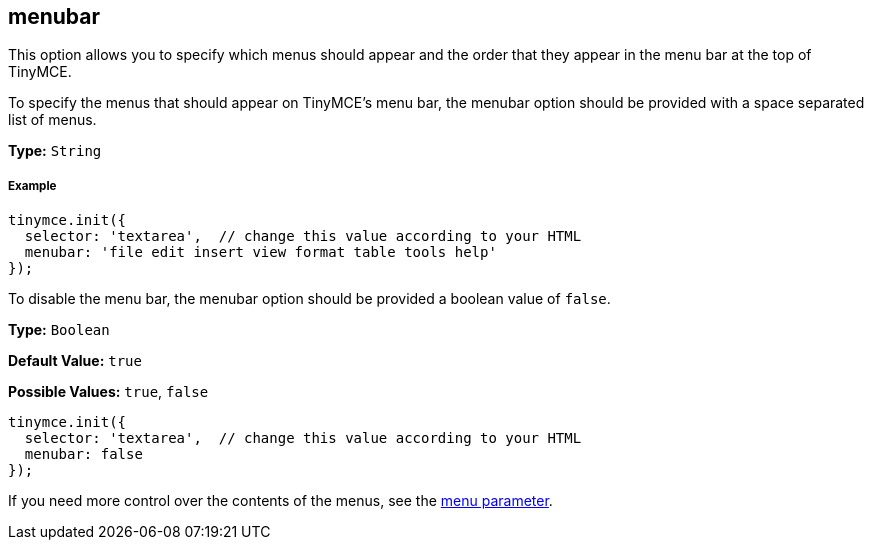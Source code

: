 == menubar

This option allows you to specify which menus should appear and the order that they appear in the menu bar at the top of TinyMCE.

To specify the menus that should appear on TinyMCE's menu bar, the menubar option should be provided with a space separated list of menus.

*Type:* `String`

===== Example

[source,js]
----
tinymce.init({
  selector: 'textarea',  // change this value according to your HTML
  menubar: 'file edit insert view format table tools help'
});
----

To disable the menu bar, the menubar option should be provided a boolean value of `false`.

*Type:* `Boolean`

*Default Value:* `true`

*Possible Values:* `true`, `false`

[source,js]
----
tinymce.init({
  selector: 'textarea',  // change this value according to your HTML
  menubar: false
});
----

If you need more control over the contents of the menus, see the <<menu,menu parameter>>.
